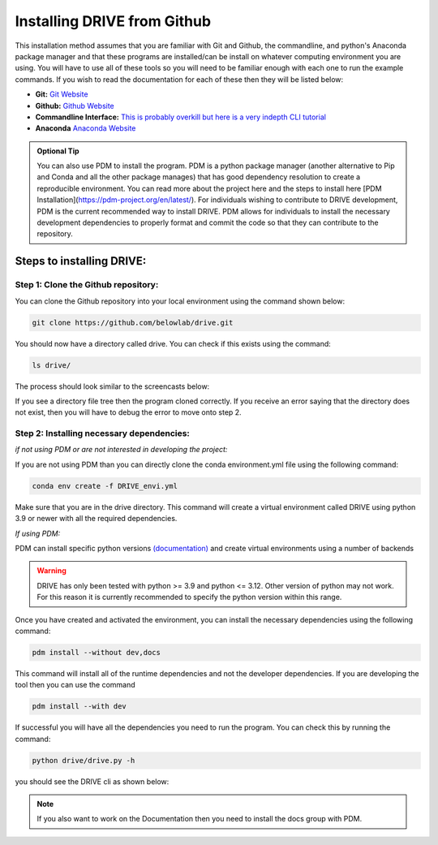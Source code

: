 Installing DRIVE from Github
============================
This installation method assumes that you are familiar with Git and Github, the commandline, and python's Anaconda package manager and that these programs are installed/can be install on whatever computing environment you are using. You will have to use all of these tools so you will need to be familiar enough with each one to run the example commands. If you wish to read the documentation for each of these then they will be listed below:

* **Git:** `Git Website <https://git-scm.com/>`_

* **Github:** `Github Website <https://github.com/>`_

* **Commandline Interface:** `This is probably overkill but here is a very indepth CLI tutorial <https://www.learnenough.com/command-line-tutorial>`_

* **Anaconda** `Anaconda Website <https://www.anaconda.com/>`_

.. admonition:: Optional Tip

    You can also use PDM to install the program. PDM is a python package manager (another alternative to Pip and Conda and all the other package manages) that has good dependency resolution to create a reproducible environment. You can read more about the project here and the steps to install here [PDM Installation](https://pdm-project.org/en/latest/). For individuals wishing to contribute to DRIVE development, PDM is the current recommended way to install DRIVE. PDM allows for individuals to install the necessary development dependencies to properly format and commit the code so that they can contribute to the repository. 

Steps to installing DRIVE:
--------------------------

Step 1: Clone the Github repository:
^^^^^^^^^^^^^^^^^^^^^^^^^^^^^^^^^^^^
You can clone the Github repository into your local environment using the command shown below:

.. code::

    git clone https://github.com/belowlab/drive.git


You should now have a directory called drive. You can check if this exists using the command:

.. code::

    ls drive/


The process should look similar to the screencasts below:

.. image:: /screencasts/github_cloning.gif
    :height: 300
    :align: center
    :alt: github cloning screencast


If you see a directory file tree then the program cloned correctly. If you receive an error saying that the directory does not exist, then you will have to debug the error to move onto step 2.

Step 2: Installing necessary dependencies:
^^^^^^^^^^^^^^^^^^^^^^^^^^^^^^^^^^^^^^^^^^
*if not using PDM or are not interested in developing the project:*  

If you are not using PDM than you can directly clone the conda environment.yml file using the following command:

.. code::

    conda env create -f DRIVE_envi.yml


Make sure that you are in the drive directory. This command will create a virtual environment called DRIVE using python 3.9 or newer with all the required dependencies. 

*If using PDM:* 

PDM can install specific python versions `(documentation) <https://pdm-project.org/en/latest/usage/project/#install-python-interpreters-with-pdm>`_ and create virtual environments using a number of backends

.. warning::

    DRIVE has only been tested with python >= 3.9 and python <= 3.12. Other version of python may not work. For this reason it is currently recommended to specify the python version within this range.

Once you have created and activated the environment, you can install the necessary dependencies using the following command:

.. code::

    pdm install --without dev,docs


.. image:: /screencasts/poetry_dependency_install.gif
    :height: 300
    :align: center
    :alt: screencast of installing dependencies using poetry


This command will install all of the runtime dependencies and not the developer dependencies. If you are developing the tool then you can use the command

.. code:: 
    
    pdm install --with dev


If successful you will have all the dependencies you need to run the program. You can check this by running the command:

.. code:: 

    python drive/drive.py -h


you should see the DRIVE cli as shown below: 

.. image:: /screencasts/drive_cli.gif
    :height: 300
    :align: center
    :alt: help message displayed by successful install of DRIVE

.. note::
    If you also want to work on the Documentation then you need to install the docs group with PDM.
